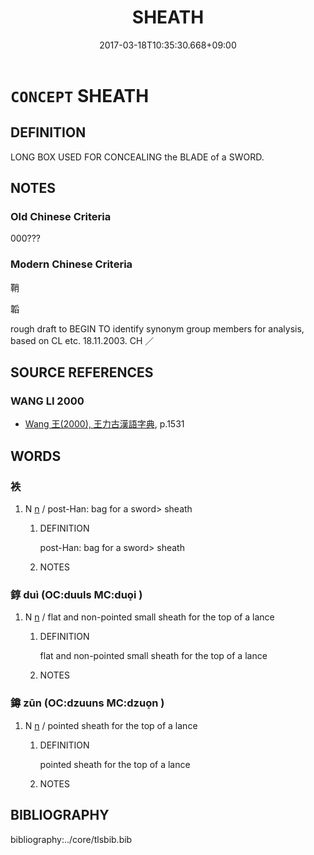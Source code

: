 # -*- mode: mandoku-tls-view -*-
#+TITLE: SHEATH
#+DATE: 2017-03-18T10:35:30.668+09:00        
#+STARTUP: content
* =CONCEPT= SHEATH
:PROPERTIES:
:CUSTOM_ID: uuid-4deca872-785a-4fea-8fd0-cceb1113f16c
:TR_ZH: 鞘 
:END:
** DEFINITION

LONG BOX USED FOR CONCEALING the BLADE of a SWORD.

** NOTES

*** Old Chinese Criteria
000???

*** Modern Chinese Criteria
鞘

韜

rough draft to BEGIN TO identify synonym group members for analysis, based on CL etc. 18.11.2003. CH ／

** SOURCE REFERENCES
*** WANG LI 2000
 - [[cite:WANG-LI-2000][Wang 王(2000), 王力古漢語字典]], p.1531

** WORDS
   :PROPERTIES:
   :VISIBILITY: children
   :END:
*** 袟 
:PROPERTIES:
:CUSTOM_ID: uuid-0472e252-ee76-47a2-b853-70bdf08470a9
:Char+: 袟(145,5/11) 
:END: 
**** N [[tls:syn-func::#uuid-8717712d-14a4-4ae2-be7a-6e18e61d929b][n]] / post-Han: bag for a sword> sheath
:PROPERTIES:
:CUSTOM_ID: uuid-4adaabd4-84b7-4a8c-be49-e4274c4d5271
:END:
****** DEFINITION

post-Han: bag for a sword> sheath

****** NOTES

*** 錞 duì (OC:duuls MC:duo̝i )
:PROPERTIES:
:CUSTOM_ID: uuid-8d59a7a1-e3d5-446c-ac51-b92040d23b5c
:Char+: 錞(167,8/16) 
:GY_IDS+: uuid-a9f981f3-342b-4539-bafd-2c6c6410833c
:PY+: duì     
:OC+: duuls     
:MC+: duo̝i     
:END: 
**** N [[tls:syn-func::#uuid-8717712d-14a4-4ae2-be7a-6e18e61d929b][n]] / flat and non-pointed small sheath for the top of a lance
:PROPERTIES:
:CUSTOM_ID: uuid-f3fef375-b30b-4a33-8ee1-ab5007a11292
:END:
****** DEFINITION

flat and non-pointed small sheath for the top of a lance

****** NOTES

*** 鐏 zūn (OC:dzuuns MC:dzuo̝n )
:PROPERTIES:
:CUSTOM_ID: uuid-335b259a-560d-4c89-99aa-206dbf7661bc
:Char+: 鐏(167,12/20) 
:GY_IDS+: uuid-af33d6bb-d675-41bc-af07-1dcfed15ee51
:PY+: zūn     
:OC+: dzuuns     
:MC+: dzuo̝n     
:END: 
**** N [[tls:syn-func::#uuid-8717712d-14a4-4ae2-be7a-6e18e61d929b][n]] / pointed sheath for the top of a lance
:PROPERTIES:
:CUSTOM_ID: uuid-4a45f7d2-c1eb-4adf-a788-3bd89e446ae3
:END:
****** DEFINITION

pointed sheath for the top of a lance

****** NOTES

** BIBLIOGRAPHY
bibliography:../core/tlsbib.bib

